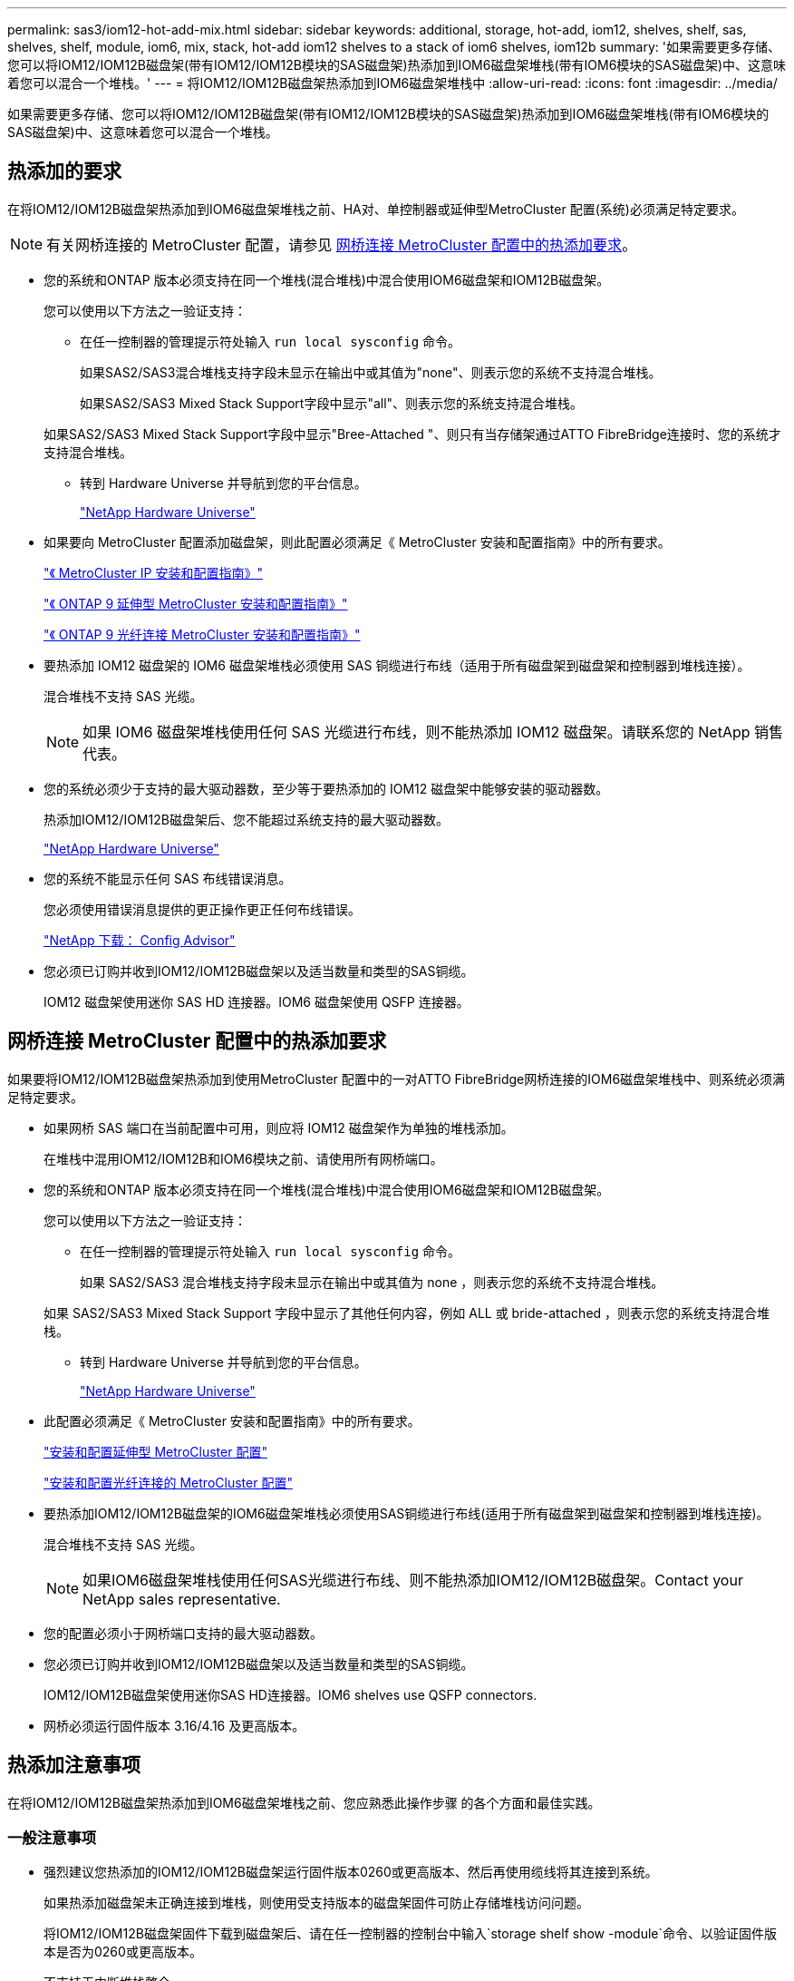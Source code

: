 ---
permalink: sas3/iom12-hot-add-mix.html 
sidebar: sidebar 
keywords: additional, storage, hot-add, iom12, shelves, shelf, sas, shelves, shelf, module, iom6, mix, stack, hot-add iom12 shelves to a stack of iom6 shelves, iom12b 
summary: '如果需要更多存储、您可以将IOM12/IOM12B磁盘架(带有IOM12/IOM12B模块的SAS磁盘架)热添加到IOM6磁盘架堆栈(带有IOM6模块的SAS磁盘架)中、这意味着您可以混合一个堆栈。' 
---
= 将IOM12/IOM12B磁盘架热添加到IOM6磁盘架堆栈中
:allow-uri-read: 
:icons: font
:imagesdir: ../media/


[role="lead"]
如果需要更多存储、您可以将IOM12/IOM12B磁盘架(带有IOM12/IOM12B模块的SAS磁盘架)热添加到IOM6磁盘架堆栈(带有IOM6模块的SAS磁盘架)中、这意味着您可以混合一个堆栈。



== 热添加的要求

[role="lead"]
在将IOM12/IOM12B磁盘架热添加到IOM6磁盘架堆栈之前、HA对、单控制器或延伸型MetroCluster 配置(系统)必须满足特定要求。


NOTE: 有关网桥连接的 MetroCluster 配置，请参见 <<网桥连接 MetroCluster 配置中的热添加要求>>。

* 您的系统和ONTAP 版本必须支持在同一个堆栈(混合堆栈)中混合使用IOM6磁盘架和IOM12B磁盘架。
+
您可以使用以下方法之一验证支持：

+
** 在任一控制器的管理提示符处输入 ``run local sysconfig`` 命令。
+
如果SAS2/SAS3混合堆栈支持字段未显示在输出中或其值为"none"、则表示您的系统不支持混合堆栈。

+
如果SAS2/SAS3 Mixed Stack Support字段中显示"all"、则表示您的系统支持混合堆栈。

+
如果SAS2/SAS3 Mixed Stack Support字段中显示"Bree-Attached "、则只有当存储架通过ATTO FibreBridge连接时、您的系统才支持混合堆栈。

** 转到 Hardware Universe 并导航到您的平台信息。
+
https://hwu.netapp.com["NetApp Hardware Universe"]



* 如果要向 MetroCluster 配置添加磁盘架，则此配置必须满足《 MetroCluster 安装和配置指南》中的所有要求。
+
http://docs.netapp.com/ontap-9/topic/com.netapp.doc.dot-mcc-inst-cnfg-ip/home.html["《 MetroCluster IP 安装和配置指南》"]

+
http://docs.netapp.com/ontap-9/topic/com.netapp.doc.dot-mcc-inst-cnfg-stretch/home.html["《 ONTAP 9 延伸型 MetroCluster 安装和配置指南》"]

+
http://docs.netapp.com/ontap-9/topic/com.netapp.doc.dot-mcc-inst-cnfg-fabric/home.html["《 ONTAP 9 光纤连接 MetroCluster 安装和配置指南》"]

* 要热添加 IOM12 磁盘架的 IOM6 磁盘架堆栈必须使用 SAS 铜缆进行布线（适用于所有磁盘架到磁盘架和控制器到堆栈连接）。
+
混合堆栈不支持 SAS 光缆。

+

NOTE: 如果 IOM6 磁盘架堆栈使用任何 SAS 光缆进行布线，则不能热添加 IOM12 磁盘架。请联系您的 NetApp 销售代表。

* 您的系统必须少于支持的最大驱动器数，至少等于要热添加的 IOM12 磁盘架中能够安装的驱动器数。
+
热添加IOM12/IOM12B磁盘架后、您不能超过系统支持的最大驱动器数。

+
https://hwu.netapp.com["NetApp Hardware Universe"]

* 您的系统不能显示任何 SAS 布线错误消息。
+
您必须使用错误消息提供的更正操作更正任何布线错误。

+
https://mysupport.netapp.com/site/tools/tool-eula/activeiq-configadvisor["NetApp 下载： Config Advisor"]

* 您必须已订购并收到IOM12/IOM12B磁盘架以及适当数量和类型的SAS铜缆。
+
IOM12 磁盘架使用迷你 SAS HD 连接器。IOM6 磁盘架使用 QSFP 连接器。





== 网桥连接 MetroCluster 配置中的热添加要求

[role="lead"]
如果要将IOM12/IOM12B磁盘架热添加到使用MetroCluster 配置中的一对ATTO FibreBridge网桥连接的IOM6磁盘架堆栈中、则系统必须满足特定要求。

* 如果网桥 SAS 端口在当前配置中可用，则应将 IOM12 磁盘架作为单独的堆栈添加。
+
在堆栈中混用IOM12/IOM12B和IOM6模块之前、请使用所有网桥端口。

* 您的系统和ONTAP 版本必须支持在同一个堆栈(混合堆栈)中混合使用IOM6磁盘架和IOM12B磁盘架。
+
您可以使用以下方法之一验证支持：

+
** 在任一控制器的管理提示符处输入 ``run local sysconfig`` 命令。
+
如果 SAS2/SAS3 混合堆栈支持字段未显示在输出中或其值为 none ，则表示您的系统不支持混合堆栈。

+
如果 SAS2/SAS3 Mixed Stack Support 字段中显示了其他任何内容，例如 ALL 或 bride-attached ，则表示您的系统支持混合堆栈。

** 转到 Hardware Universe 并导航到您的平台信息。
+
https://hwu.netapp.com["NetApp Hardware Universe"]



* 此配置必须满足《 MetroCluster 安装和配置指南》中的所有要求。
+
https://docs.netapp.com/us-en/ontap-metrocluster/install-stretch/index.html["安装和配置延伸型 MetroCluster 配置"]

+
https://docs.netapp.com/us-en/ontap-metrocluster/install-fc/index.html["安装和配置光纤连接的 MetroCluster 配置"]

* 要热添加IOM12/IOM12B磁盘架的IOM6磁盘架堆栈必须使用SAS铜缆进行布线(适用于所有磁盘架到磁盘架和控制器到堆栈连接)。
+
混合堆栈不支持 SAS 光缆。

+

NOTE: 如果IOM6磁盘架堆栈使用任何SAS光缆进行布线、则不能热添加IOM12/IOM12B磁盘架。Contact your NetApp sales representative.

* 您的配置必须小于网桥端口支持的最大驱动器数。
* 您必须已订购并收到IOM12/IOM12B磁盘架以及适当数量和类型的SAS铜缆。
+
IOM12/IOM12B磁盘架使用迷你SAS HD连接器。IOM6 shelves use QSFP connectors.

* 网桥必须运行固件版本 3.16/4.16 及更高版本。




== 热添加注意事项

[role="lead"]
在将IOM12/IOM12B磁盘架热添加到IOM6磁盘架堆栈之前、您应熟悉此操作步骤 的各个方面和最佳实践。



=== 一般注意事项

* 强烈建议您热添加的IOM12/IOM12B磁盘架运行固件版本0260或更高版本、然后再使用缆线将其连接到系统。
+
如果热添加磁盘架未正确连接到堆栈，则使用受支持版本的磁盘架固件可防止存储堆栈访问问题。

+
将IOM12/IOM12B磁盘架固件下载到磁盘架后、请在任一控制器的控制台中输入`storage shelf show -module`命令、以验证固件版本是否为0260或更高版本。

* 不支持无中断堆栈整合。
+
在系统启动并提供数据（ I/O 正在进行）时，您不能使用此操作步骤热添加从同一系统中的另一个堆栈热移除的磁盘架。

* 如果受影响磁盘架具有镜像聚合，则可以使用此操作步骤热添加在同一 MetroCluster 系统中热移除的磁盘架。
* 将带有IOM12模块的磁盘架热添加到带有IOM6模块的磁盘架堆栈时、整个堆栈的性能将以6 Gbps (以最低通用速度运行)运行。
+
如果要热添加的磁盘架是已从IOM3或IOM6模块升级到IOM12模块的磁盘架、则该堆栈的运行速度为12 Gbps；但是、磁盘架背板和磁盘功能可能会将磁盘性能限制为3 Gbps或6 Gbps。

* 为热添加的磁盘架布线后， ONTAP 将识别该磁盘架：
+
** 如果启用了自动驱动器分配，则会分配驱动器所有权。
** 如果需要，应自动更新磁盘架（ IOM ）固件和驱动器固件。
+

NOTE: 固件更新可能需要长达 30 分钟。







=== 最佳实践注意事项

* * 最佳实践： * 最佳实践是，在热添加磁盘架之前，系统上应安装最新版本的磁盘架（ IOM ）固件和驱动器固件。
+
https://mysupport.netapp.com/site/downloads/firmware/disk-shelf-firmware["NetApp 下载：磁盘架固件"]

+
https://mysupport.netapp.com/site/downloads/firmware/disk-drive-firmware["NetApp 下载：磁盘驱动器固件"]




NOTE: 请勿将固件还原到不支持您的磁盘架及其组件的版本。

* * 最佳实践： * 最佳实践是，在热添加磁盘架之前安装最新版本的磁盘认证包（ DQP ）。
+
安装最新版本的 DQP 后，您的系统便可识别和使用新认证的驱动器。这样可以避免出现有关驱动器信息不最新以及由于无法识别驱动器而阻止驱动器分区的系统事件消息。DQP 还会通知您驱动器固件不是最新的。

+
https://mysupport.netapp.com/site/downloads/firmware/disk-drive-firmware/download/DISKQUAL/ALL/qual_devices.zip["NetApp 下载：磁盘认证包"^]

* * 最佳实践： * 最佳实践是在热添加磁盘架前后运行 Active IQ Config Advisor 。
+
在热添加磁盘架之前运行 Active IQ Config Advisor 可提供现有 SAS 连接的快照，验证磁盘架（ IOM ）固件版本，并允许您验证系统上已在使用的磁盘架 ID 。通过在热添加磁盘架后运行 Active IQ Config Advisor ，您可以验证磁盘架布线是否正确以及磁盘架 ID 在系统中是否唯一。

+
https://mysupport.netapp.com/site/tools/tool-eula/activeiq-configadvisor["NetApp 下载： Config Advisor"]

* * 最佳实践： * 最佳实践是在您的系统上运行带内 ACP （ IBACP ）。
+
** 对于运行 IBAP 的系统，会在热添加的 IOM12 磁盘架上自动启用 IBACP 。
** 对于启用了带外 ACP 的系统， IOM12 磁盘架上不提供 ACP 功能。
+
您应迁移到 IBACP 并删除带外 ACP 布线。

** 如果您的系统未运行 IBACP ，并且您的系统满足 IBACP 的要求，则可以在热添加 IOM12 磁盘架之前将系统迁移到 IBACP 。
+
https://kb.netapp.com/Advice_and_Troubleshooting/Data_Storage_Systems/FAS_Systems/In-Band_ACP_Setup_and_Support["迁移到 IBACP 的说明"]

+

NOTE: 迁移说明提供了 IBACP 的系统要求。







== 准备手动分配驱动器所有权以进行热添加

[role="lead"]
如果要为要热添加的 IOM12 磁盘架手动分配驱动器所有权，则需要禁用自动驱动器分配（如果已启用）。

.开始之前
您必须已满足系统要求。

<<热添加的要求>>

<<网桥连接 MetroCluster 配置中的热添加要求>>

.关于此任务
如果您有 HA 对，则如果磁盘架中的驱动器将由两个控制器模块拥有，则需要手动分配驱动器所有权。

.步骤
. 验证是否已启用自动驱动器分配： `storage disk option show`
+
如果您有 HA 对，则可以在任一控制器模块上输入命令。

+
如果启用了自动驱动器分配，则输出会在 "`Auto Assign` " 列中显示 `on` （对于每个控制器模块）。

. 如果启用了自动驱动器分配，请将其禁用： `storage disk option modify -node _node_name_ -autodassign off`
+
如果您具有 HA 对或双节点 MetroCluster 配置，则必须在两个控制器模块上禁用自动驱动器分配。





== 安装用于热添加的磁盘架

[role="lead"]
对于要热添加的每个磁盘架，您可以将磁盘架安装到机架中，连接电源线，打开磁盘架电源并设置磁盘架 ID 。

. 使用磁盘架随附的安装宣传单安装磁盘架随附的机架安装套件（适用于两柱或四柱机架安装）。
+
[NOTE]
====
如果要安装多个磁盘架，则应从机架的底部到顶部安装这些磁盘架，以获得最佳稳定性。

====
+
[CAUTION]
====
请勿通过法兰将磁盘架安装到电信型机架中；磁盘架的重量可以发生原因使其在机架中自行折叠。

====
. 使用套件随附的安装宣传单将磁盘架安装并固定到支架和机架上。
+
为了减轻磁盘架重量并便于操作，请卸下电源和 I/O 模块（ IOM ）。

+
对于DS460C磁盘架、尽管驱动器是单独包装的、因此磁盘架更轻便、但空的DS460C磁盘架的重量仍约为132磅(60千克)；因此、移动磁盘架时请注意以下事项。

+

CAUTION: 建议您使用一个机械升降机或四个人使用升降机把手安全移动空的DS460C磁盘架。

+
您的DS460C发货随附了四个可拆卸的升降把手(每侧两个)。要使用提升把手、请将把手的卡舌插入磁盘架侧面的插槽并向上推、直到其卡入到位、以安装提升把手。然后、在将磁盘架滑入导轨时、一次使用拇指闩锁断开一组手柄。下图显示了如何连接提升把手。

+
image::../media/drw_ds460c_handles.gif[DRW ds460c 句柄]

. 重新安装在将磁盘架安装到机架之前卸下的所有电源和 IOM 。
. 如果要安装DS460C磁盘架、请将驱动器安装到驱动器抽盒中；否则、请转至下一步。
+
[NOTE]
====
请始终佩戴ESD腕带、该腕带接地至存储机箱上未上漆的表面、以防止静电放电。

如果没有腕带，请先触摸存储机箱机箱上未上漆的表面，然后再处理磁盘驱动器。

====
+
如果您购买的磁盘架部分填充、这意味着该磁盘架所支持的驱动器少于60个、请按如下所示安装每个磁盘架的驱动器：

+
** 将前四个驱动器安装到正面插槽(0、3、6和9)中。
+

NOTE: *设备故障风险：*为了确保气流正常并防止过热、请始终将前四个驱动器安装到前面的插槽(0、3、6和9)中。

** 对于其余驱动器、请将其均匀分布在每个抽盒中。




下图显示了如何在磁盘架中的每个驱动器抽盒中将驱动器编号为 0 到 11 。

image::../media/dwg_trafford_drawer_with_hdds_callouts.gif[带有 HDD 标注的 Dwg Trafford 抽屉]

. 打开磁盘架的顶部抽盒。
. 从ESD袋中取出驱动器。
. 将驱动器上的凸轮把手提起至垂直位置。
. 将驱动器托架两侧的两个凸起按钮与驱动器抽屉上驱动器通道中的匹配间隙对齐。
+
image::../media/28_dwg_e2860_de460c_drive_cru.gif[28 dwg e2860 de460c 驱动器 cru]

+
[cols="10,90"]
|===


| image:../media/legend_icon_01.png[""] | 驱动器托架右侧的凸起按钮 
|===
. 竖直向下放下驱动器，然后向下旋转凸轮把手，直到驱动器在橙色释放闩锁下卡入到位。
. 对抽盒中的每个驱动器重复上述子步骤。
+
您必须确保每个抽盒中的插槽 0 ， 3 ， 6 和 9 包含驱动器。

. 小心地将驱动器抽盒推回机箱。
+
|===


 a| 
image:../media/2860_dwg_e2860_de460c_gentle_close.gif[""]



 a| 

CAUTION: * 可能丢失数据访问： * 切勿关闭抽盒。缓慢推入抽盒，以避免抽盒震动并损坏存储阵列。

|===
. 将两个拉杆推向中央，关闭驱动器抽屉。
. 对磁盘架中的每个抽盒重复上述步骤。
. 连接前挡板。
+
.. 如果要添加多个磁盘架，请对要安装的每个磁盘架重复上述步骤。
.. 连接每个磁盘架的电源：


. 首先将电源线连接到磁盘架，使用电源线固定器将其固定到位，然后将电源线连接到不同的电源以提高故障恢复能力。
. 打开每个磁盘架的电源，等待磁盘驱动器旋转。
+
.. 将要热添加的每个磁盘架的磁盘架 ID 设置为 HA 对或单控制器配置中唯一的 ID 。
+
有效磁盘架 ID 为 00 到 99 。建议您设置磁盘架 ID ，以便 IOM6 磁盘架使用较低的数字（ 1 - 9 ），而 IOM12 磁盘架使用较高的数字（ 10 及更高）。

+
如果您的平台型号具有板载存储，则磁盘架 ID 必须在内部磁盘架和外部连接的磁盘架之间是唯一的。建议将内部磁盘架设置为 0 。在 MetroCluster IP 配置中，仅应用外部磁盘架名称，因此磁盘架名称不需要唯一。



. 如果需要，请运行 Active IQ Config Advisor 来验证已在使用的磁盘架 ID 。
+
https://mysupport.netapp.com/site/tools/tool-eula/activeiq-configadvisor["NetApp 下载： Config Advisor"]

+
您也可以运行 `storage shelf show -fields shelf-id` 命令来查看系统中已在使用的磁盘架 ID 列表（如果存在重复项）。

. 访问左端盖后面的磁盘架 ID 按钮。
. 按住橙色按钮，直到数字显示屏上的第一个数字闪烁，这可能需要长达三秒钟的时间，从而更改磁盘架 ID 的第一个数字。
. 按按钮可向前移动此数字，直到达到所需数字为止。
. 对第二个数字重复子步骤 c 和 d 。
. 按住按钮，直到第二个数字停止闪烁，这可能需要长达三秒钟的时间，以退出编程模式。
. 重新启动磁盘架以使磁盘架 ID 生效。
+
您必须关闭两个电源开关，等待 10 秒，然后重新打开它们，才能完成重新启动。

. 对要热添加的每个磁盘架重复子步骤 b 到 g 。




== 为热添加的磁盘架布线

[role="lead"]
如何将IOM12/IOM12B磁盘架连接到IOM6磁盘架堆栈取决于IOM12磁盘架是否为初始IOM12/IOM12B磁盘架、这意味着该堆栈中不存在其他IOM12磁盘架、 或者、它是否是现有混合堆栈的额外IOM12/IOM12B磁盘架、这意味着该堆栈中已存在一个或多个IOM12B磁盘架。It also depends on whether the stack has multipath HA, multipath, single-path HA, or single-path connectivity.

.开始之前
* 您必须已满足系统要求。
+
<<热添加的要求>>

* 如果适用，您必须已完成准备操作步骤。
+
<<准备手动分配驱动器所有权以进行热添加>>

* 您必须已安装磁盘架，打开其电源并设置磁盘架 ID 。
+
<<安装用于热添加的磁盘架>>



.关于此任务
* 您始终可以将IOM12/IOM12B磁盘架热添加到堆栈中最后一个逻辑磁盘架、以便在堆栈中保持单个速度过渡。
+
通过将IOM12/IOM12B磁盘架热添加到堆栈中最后一个逻辑磁盘架、IOM6磁盘架将保持分组在一起、IOM12B磁盘架将保持分组在一起、以便在两组磁盘架之间实现单速过渡。

+
例如：

+
** 在HA对中、包含两个IOM6磁盘架和两个IOM12/IOM12B磁盘架的堆栈中的单速过渡如下所示：
+
 Controller <-> IOM6 <-> IOM6 <---> IOM12IOM12B <-> IOM12/IOM12B <-> Controller
** 在具有板载 IOM12E 存储的 HA 对中，包含两个 IOM12 磁盘架和两个 IOM6 磁盘架的堆栈中的单速过渡如下所示：
+
 IOM12E 0b <-> IOM12/IOM12B <-> IOM12/IOM12B <---> IOM6 <-> IOM6 <-> IOM12E 0a
+
板载存储端口0b是来自内部存储(扩展器)的端口、由于它连接到热添加的IOM12/IOM12B磁盘架(堆栈中的最后一个磁盘架)、因此IOM12B磁盘架组会放在一起、并通过堆栈和板载IOM12E存储保持单个过渡。



* 混合堆栈仅支持单速过渡。您不能再进行其他速度过渡。例如，一个堆栈中不能有两个速度过渡，如下所示：
+
 Controller <-> IOM6 <-> IOM6 <---> IOM12/IOM12B <-> IOM12/IOM12B <---> IOM6 <-> Controller
* 您可以将 IOM6 磁盘架热添加到混合堆栈中。但是，您必须将其热添加到 IOM6 磁盘架（现有一组 IOM6 磁盘架）所在堆栈的一侧，以便在堆栈中保持单速过渡。
* 首先通过连接IOM A路径上的SAS端口来为IOM12/IOM12B磁盘架布线、然后根据堆栈连接情况对IOM B路径重复上述布线步骤。
+

NOTE: 在 MetroCluster 配置中，不能使用 IOM B 路径。

* 初始IOM12/IOM12B磁盘架(连接到逻辑上一个IOM6磁盘架的磁盘架)始终连接到IOM6磁盘架圆形端口(而不是方形端口)。
* SAS 缆线连接器具有方向性；正确连接到 SAS 端口时，连接器会卡入到位。
+
对于磁盘架，您可以插入 SAS 缆线连接器，拉片朝下（位于连接器的下侧）。对于控制器， SAS 端口的方向可能因平台型号而异；因此，正确的 SAS 缆线连接器方向会有所不同。

* 在未使用FC-SAS网桥的配置中、您可以参考下图将IOM12/IOM12B磁盘架连接到IOM6磁盘架堆栈。
+
此图仅适用于具有多路径 HA 连接的堆栈；但是，布线概念可以应用于具有多路径，单路径 HA ，单路径连接和延伸型 MetroCluster 配置的堆栈。

+
image::../media/drw_sas2_sas3_mixed_stack.png[DRW SAS2 SAS3 混合堆栈]

* 在桥接MetroCluster 配置中、使用缆线将IOM12/IOM12B磁盘架连接到IOM6磁盘架堆栈时、您可以参考下图。 image:../media/hot_adding_iom12_shelves_to_iom6_stack_in_bridge_attached_config.png[""]


.步骤
. 物理确定堆栈中的最后一个逻辑磁盘架。
+
根据您的平台型号和堆栈连接（多路径 HA ，多路径，单路径 HA 或单路径），最后一个逻辑磁盘架是从控制器 SAS 端口 B 和 D 建立控制器到堆栈连接的磁盘架， 或者，磁盘架没有连接到任何控制器（因为控制器到堆栈的连接是通过控制器 SAS 端口 A 和 C 连接到堆栈的逻辑顶部）。

. 如果要热添加的IOM12/IOM12B磁盘架是要添加到IOM6堆栈的初始IOM12/IOM12B磁盘架、这意味着IOM6磁盘架堆栈中不存在其他IOM12/IOM12B磁盘架、请完成相应的子步骤。
+

NOTE: 请确保在断开缆线连接并重新连接缆线与更换另一根缆线之间至少等待70秒。

+
否则，请转至步骤 3 。

+
[cols="2*"]
|===
| 如果 IOM6 堆栈连接 ... | 那么 ... 


 a| 
多路径 HA 或多路径或单路径 HA ，可通过控制器连接到最后一个逻辑磁盘架（包括延伸型 MetroCluster 配置）
 a| 
.. 从最后一个 IOM6 磁盘架 IOM A 圆形端口断开控制器到堆栈的缆线连接到控制器或网桥。
+
记下控制器端口。

+
将缆线放在一旁。不再需要它。

+
否则，请转至子步骤 E

.. 使用缆线将最后一个IOM6磁盘架IOM A圆形端口(子步骤A)与新的IOM12/IOM12B磁盘架IOM A端口1之间的磁盘架到磁盘架连接。
+
使用 SAS 铜缆 QSFP-to-Mini-SAS HD 。

.. 如果要热添加另一个IOM12/IOM12B磁盘架、请在刚刚连接缆线的磁盘架的IOM12/IOM12B磁盘架IOM A端口3和下一个IOM12B磁盘架IOM A端口1之间使用缆线连接磁盘架到磁盘架。
+
使用 SAS 铜缆迷你 SAS HD 到迷你 SAS HD 缆线。

+
否则，请转至下一子步骤。

.. 通过将控制器或网桥上的同一端口（在子步骤 A 中）连接到最后一个新的 IOM12 磁盘架 IOM A 端口 3 ，重新建立控制器到堆栈的连接。
+
根据控制器上的端口类型，使用 SAS 铜缆 QSFP-to-Mini-SAS HD 缆线或迷你 SAS HD 到迷你 SAS HD 缆线。

.. 对 IOM B 重复子步骤 a 到 d
+
否则，请转至步骤 4 。





 a| 
MetroCluster 配置中的网桥连接
 a| 
.. 从最后一个 IOM6 磁盘架 IOM A 圆形端口断开底部网桥到堆栈的缆线。
+
记下网桥端口。

+
将缆线放在一旁。不再需要它。

+
否则，请转至子步骤 E

.. 使用缆线将最后一个 IOM6 磁盘架 IOM A 圆形端口（子步骤 A ）与新的 IOM12 磁盘架 IOM A 端口 1 之间的磁盘架到磁盘架连接。
+
使用 SAS 铜缆 QSFP-to-Mini-SAS HD 。

.. 如果要热添加另一个IOM12/IOM12B磁盘架、请在刚刚连接缆线的磁盘架的IOM12/IOM12B磁盘架IOM A端口3和下一个IOM12B磁盘架IOM A端口1之间使用缆线连接磁盘架到磁盘架。
+
使用 SAS 铜缆迷你 SAS HD 到迷你 SAS HD 缆线。

+
否则，请转至下一子步骤。

.. 重复子步骤 b 和 c ，为 IOM B 的磁盘架到磁盘架连接布线
.. 通过将网桥上的同一端口（在子步骤 A 中）连接到最后一个新的 IOM12 磁盘架 IOM A 端口 3 ，重新建立底部网桥到堆栈的连接。
+
根据控制器上的端口类型，使用 SAS 铜缆 QSFP-to-Mini-SAS HD 缆线或迷你 SAS HD 到迷你 SAS HD 缆线。

.. 转至步骤 4. 。




 a| 
单路径 HA 或单路径，没有控制器连接到最后一个逻辑磁盘架
 a| 
.. 使用缆线将最后一个IOM6磁盘架IOM A圆形端口与新的IOM12/IOM12B磁盘架IOM A端口1之间的磁盘架到磁盘架连接。
+
使用 SAS 铜缆 QSFP-to-Mini-SAS HD 。

.. 对 IOM B 重复上述子步骤
.. 如果要热添加另一个IOM12/IOM12B磁盘架、请重复子步骤a和b
+
否则，请转至步骤 4 。



|===
. 如果您要热添加的IOM12/IOM12B磁盘架是现有混合堆栈中的一个额外IOM12/IOM12B磁盘架、这意味着堆栈中已存在一个或多个IOM12B磁盘架、请完成相应的子步骤。
+

NOTE: 请确保在断开缆线连接并重新连接缆线之间至少等待70秒、如果要将缆线更换为较长的缆线、请务必等待。

+
[cols="2*"]
|===
| 混合堆栈连接 | 那么 ... 


 a| 
多路径 HA 或多路径，或单路径 HA ，可通过控制器连接到逻辑最后一个磁盘架，或者在 MetroCluster 配置中通过网桥连接
 a| 
.. 将控制器到堆栈的缆线从最后一个IOM12/IOM12B磁盘架IOM A端口3移至最后一个新IOM12/IOM12B磁盘架上的同一端口。
.. 如果要热添加一个IOM12/IOM12B磁盘架、请使用缆线将最后一个IOM12/IOM12B磁盘架IOM A端口3与最后一个IOM12B磁盘架IOM A端口1之间的磁盘架到磁盘架连接。
+
使用 SAS 铜缆迷你 SAS HD 到迷你 SAS HD 缆线。

+
否则，请转至下一子步骤。

.. 如果要热添加多个IOM12/IOM12B磁盘架、请在最后一个IOM12/IOM12B磁盘架IOM A端口3和下一个IOM12B磁盘架IOM A端口1之间使用缆线连接磁盘架到磁盘架、然后对任何其他IOM12/IOM12B磁盘架重复此操作。
+
使用额外的 SAS 铜线迷你 SAS HD 到迷你 SAS HD 缆线。

+
否则，请转至下一子步骤。

.. 对 IOM B 重复子步骤 a 到 c
+
否则，请转至步骤 4 。





 a| 
MetroCluster 配置中的网桥连接
 a| 
.. 将底部网桥到堆栈缆线从旧的最后一个IOM12/IOM12B磁盘架移至最后一个新IOM12B磁盘架上的同一端口。
.. 使用缆线将最后一个IOM12/IOM12B磁盘架IOM A端口3与下一个IOM12/IOM12B磁盘架IOM A端口1之间的磁盘架到磁盘架连接到磁盘架、然后对任何其他IOM12B磁盘架重复此操作。
+
使用 SAS 铜缆迷你 SAS HD 到迷你 SAS HD 缆线。

.. 使用缆线将最后一个IOM12/IOM12B磁盘架IOM B端口3与下一个IOM12/IOM12B磁盘架IOM B端口1之间的磁盘架到磁盘架连接到磁盘架、然后对任何其他IOM12B磁盘架重复此操作。
.. 转至步骤 4. 。




 a| 
单路径 HA 或单路径，没有控制器连接到最后一个逻辑磁盘架
 a| 
.. 使用缆线将最后一个IOM12/IOM12B磁盘架IOM A端口3与最后一个新IOM12/IOM12B磁盘架IOM A端口1之间的磁盘架到磁盘架连接。
+
使用 SAS 铜缆迷你 SAS HD 到迷你 SAS HD 缆线。

.. 对 IOM B 重复上述子步骤
.. 如果要热添加另一个IOM12/IOM12B磁盘架、请重复子步骤a和b
+
否则，请转至步骤 4 。



|===
. 验证 SAS 连接是否已正确布线。
+
如果生成任何布线错误，请按照提供的更正操作进行操作。

+
https://mysupport.netapp.com/site/tools/tool-eula/activeiq-configadvisor["NetApp 下载： Config Advisor"]

. 如果在准备此操作步骤时禁用了自动驱动器分配，则需要手动分配驱动器所有权，然后根据需要重新启用自动驱动器分配。
+
否则，您将使用此操作步骤。

+
<<完成热添加>>

+

NOTE: 所有 MetroCluster 配置都需要手动分配驱动器。





== 完成热添加

[role="lead"]
如果在准备将IOM12/IOM12B磁盘架热添加到IOM6磁盘架堆栈时禁用了自动驱动器分配、则需要手动分配驱动器所有权、然后根据需要重新启用自动驱动器分配。

.开始之前
您必须已按照系统说明为磁盘架布线。

<<为热添加的磁盘架布线>>

.步骤
. 显示所有未分配的驱动器： `storage disk show -container-type unassigned`
+
如果您有 HA 对，则可以在任一控制器模块上输入命令。

. 分配每个驱动器： `s存储磁盘 assign -disk _disk_name_ -owner _owner_name_`
+
如果您有 HA 对，则可以在任一控制器模块上输入命令。

+
您可以使用通配符一次分配多个驱动器。

. 如果需要，请重新启用自动驱动器分配： `storage disk option modify -node _node_name_ -autodassign on`
+
如果您有 HA 对，则必须在两个控制器模块上重新启用自动驱动器分配。


